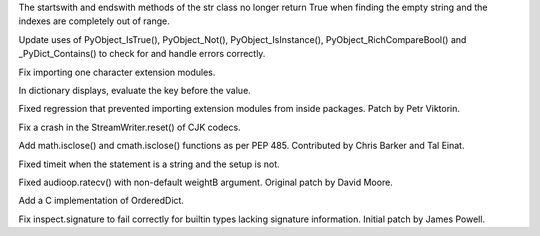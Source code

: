 .. bpo: 24284
.. date: 8168
.. nonce: NvtEnc
.. release date: 2015-05-31
.. section: Core and Builtins

The startswith and endswith methods of the str class no longer return True
when finding the empty string and the indexes are completely out of range.

..

.. bpo: 24115
.. date: 8167
.. nonce: y9e_MO
.. section: Core and Builtins

Update uses of PyObject_IsTrue(), PyObject_Not(), PyObject_IsInstance(),
PyObject_RichCompareBool() and _PyDict_Contains() to check for and handle
errors correctly.

..

.. bpo: 24328
.. date: 8166
.. nonce: 5gL8or
.. section: Core and Builtins

Fix importing one character extension modules.

..

.. bpo: 11205
.. date: 8165
.. nonce: bikrRP
.. section: Core and Builtins

In dictionary displays, evaluate the key before the value.

..

.. bpo: 24285
.. date: 8164
.. nonce: wvJumr
.. section: Core and Builtins

Fixed regression that prevented importing extension modules from inside
packages. Patch by Petr Viktorin.

..

.. bpo: 23247
.. date: 8163
.. nonce: nN-K74
.. section: Library

Fix a crash in the StreamWriter.reset() of CJK codecs.

..

.. bpo: 24270
.. date: 8162
.. nonce: M2rJNs
.. section: Library

Add math.isclose() and cmath.isclose() functions as per PEP 485. Contributed
by Chris Barker and Tal Einat.

..

.. bpo: 5633
.. date: 8161
.. nonce: JNzKZq
.. section: Library

Fixed timeit when the statement is a string and the setup is not.

..

.. bpo: 24326
.. date: 8160
.. nonce: 4t_6Gy
.. section: Library

Fixed audioop.ratecv() with non-default weightB argument. Original patch by
David Moore.

..

.. bpo: 16991
.. date: 8159
.. nonce: 19_Zmj
.. section: Library

Add a C implementation of OrderedDict.

..

.. bpo: 23934
.. date: 8158
.. nonce: esb-45
.. section: Library

Fix inspect.signature to fail correctly for builtin types lacking signature
information.  Initial patch by James Powell.
